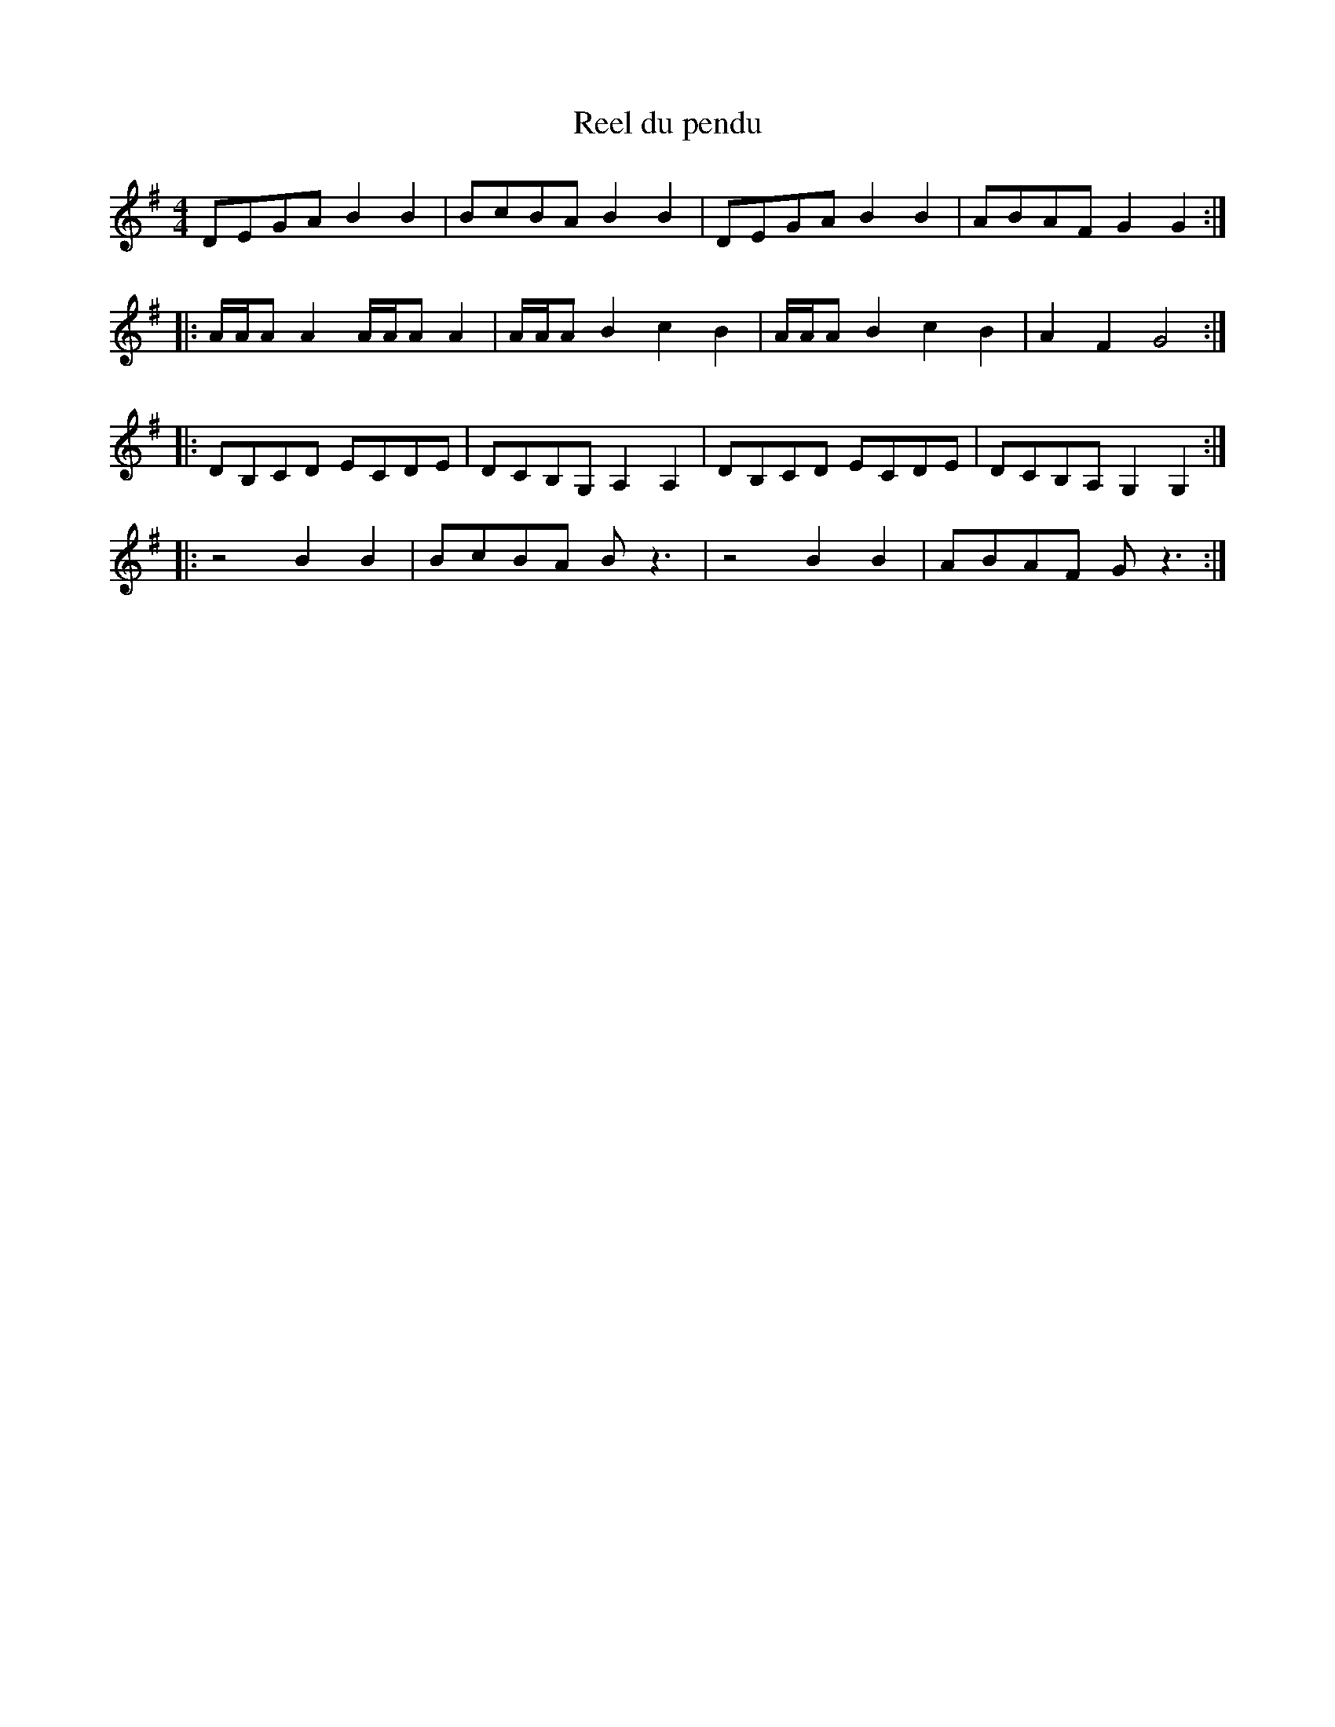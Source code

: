 X:68
T:Reel du pendu
M:4/4
L:1/8
R:reel
K:G
DEGA B2B2 | BcBA B2B2 | DEGA B2B2 | ABAF G2G2 ::
A/2A/2AA2 A/2A/2AA2 | A/2A/2AB2 c2B2 | A/2A/2AB2 c2B2 | A2F2 G4 ::
DB,CD ECDE | DCB,G, A,2A,2 | DB,CD ECDE | DCB,A, G,2G,2 ::
z4 B2B2 | BcBA Bz3 | z4 B2B2 | ABAF Gz3 :|
